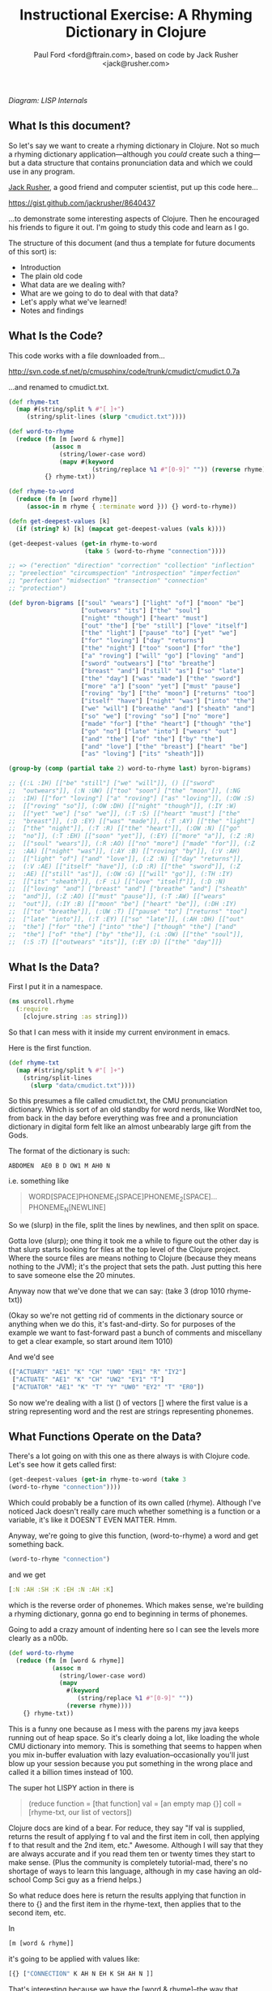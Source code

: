 #+TITLE: Instructional Exercise: A Rhyming Dictionary in Clojure
#+AUTHOR: Paul Ford <ford@ftrain.com>, based on code by Jack Rusher <jack@rusher.com>

[[http://upload.wikimedia.org/wikipedia/commons/7/74/Pieter_Bruegel_the_Elder-_Big_Fish_Eat_Little_Fish.JPG]]

/Diagram: LISP Internals/

** What Is this document?
So let's say we want to create a rhyming dictionary in Clojure. Not
so much a rhyming dictionary application---although you /could/
create such a thing---but a data structure that contains
pronunciation data and which we could use in any program.

[[http://rhetoricaldevice.com][Jack Rusher]], a good friend and computer scientist, put up this code
here...
 
https://gist.github.com/jackrusher/8640437

...to demonstrate some interesting aspects of Clojure. Then he
encouraged his friends to figure it out. I'm going to study this
code and learn as I go. 

The structure of this document (and thus a template for future
documents of this sort) is:

- Introduction
- The plain old code
- What data are we dealing with?
- What are we going to do to deal with that data?
- Let's apply what we've learned!
- Notes and findings

** What Is the Code? 
This code works with a file downloaded from...

http://svn.code.sf.net/p/cmusphinx/code/trunk/cmudict/cmudict.0.7a

...and renamed to cmudict.txt.

#+BEGIN_SRC clojure
  (def rhyme-txt
    (map #(string/split % #"[ ]+") 
       (string/split-lines (slurp "cmudict.txt"))))
   
  (def word-to-rhyme
    (reduce (fn [m [word & rhyme]]
              (assoc m
                (string/lower-case word)
                (mapv #(keyword 
                         (string/replace %1 #"[0-9]" "")) (reverse rhyme))))
            {} rhyme-txt))
   
  (def rhyme-to-word
    (reduce (fn [m [word rhyme]] 
       (assoc-in m rhyme { :terminate word })) {} word-to-rhyme))
   
  (defn get-deepest-values [k]
    (if (string? k) [k] (mapcat get-deepest-values (vals k))))
   
  (get-deepest-values (get-in rhyme-to-word 
                       (take 5 (word-to-rhyme "connection"))))
   
  ;; => ("erection" "direction" "correction" "collection" "inflection"
  ;; "preelection" "circumspection" "introspection" "imperfection"
  ;; "perfection" "midsection" "transection" "connection"
  ;; "protection")
   
  (def byron-bigrams [["soul" "wears"] ["light" "of"] ["moon" "be"]
                      ["outwears" "its"] ["the" "soul"]
                      ["night" "though"] ["heart" "must"]
                      ["out" "the"] ["be" "still"] ["love" "itself"]
                      ["the" "light"] ["pause" "to"] ["yet" "we"]
                      ["for" "loving"] ["day" "returns"]
                      ["the" "night"] ["too" "soon"] ["for" "the"]
                      ["a" "roving"] ["will" "go"] ["loving" "and"]
                      ["sword" "outwears"] ["to" "breathe"]
                      ["breast" "and"] ["still" "as"] ["so" "late"]
                      ["the" "day"] ["was" "made"] ["the" "sword"]
                      ["more" "a"] ["soon" "yet"] ["must" "pause"]
                      ["roving" "by"] ["the" "moon"] ["returns" "too"]
                      ["itself" "have"] ["night" "was"] ["into" "the"]
                      ["we" "will"] ["breathe" "and"] ["sheath" "and"]
                      ["so" "we"] ["roving" "so"] ["no" "more"]
                      ["made" "for"] ["the" "heart"] ["though" "the"]
                      ["go" "no"] ["late" "into"] ["wears" "out"]
                      ["and" "the"] ["of" "the"] ["by" "the"]
                      ["and" "love"] ["the" "breast"] ["heart" "be"]
                      ["as" "loving"] ["its" "sheath"]])
   
  (group-by (comp (partial take 2) word-to-rhyme last) byron-bigrams)
   
  ;; {(:L :IH) [["be" "still"] ["we" "will"]], () [["sword"
  ;;  "outwears"]], (:N :UW) [["too" "soon"] ["the" "moon"]], (:NG
  ;;  :IH) [["for" "loving"] ["a" "roving"] ["as" "loving"]], (:OW :S)
  ;;  [["roving" "so"]], (:OW :DH) [["night" "though"]], (:IY :W)
  ;;  [["yet" "we"] ["so" "we"]], (:T :S) [["heart" "must"] ["the"
  ;;  "breast"]], (:D :EY) [["was" "made"]], (:T :AY) [["the" "light"]
  ;;  ["the" "night"]], (:T :R) [["the" "heart"]], (:OW :N) [["go"
  ;;  "no"]], (:T :EH) [["soon" "yet"]], (:EY) [["more" "a"]], (:Z :R)
  ;;  [["soul" "wears"]], (:R :AO) [["no" "more"] ["made" "for"]], (:Z
  ;;  :AA) [["night" "was"]], (:AY :B) [["roving" "by"]], (:V :AH)
  ;;  [["light" "of"] ["and" "love"]], (:Z :N) [["day" "returns"]],
  ;;  (:V :AE) [["itself" "have"]], (:D :R) [["the" "sword"]], (:Z
  ;;  :AE) [["still" "as"]], (:OW :G) [["will" "go"]], (:TH :IY)
  ;;  [["its" "sheath"]], (:F :L) [["love" "itself"]], (:D :N)
  ;;  [["loving" "and"] ["breast" "and"] ["breathe" "and"] ["sheath"
  ;;  "and"]], (:Z :AO) [["must" "pause"]], (:T :AW) [["wears"
  ;;  "out"]], (:IY :B) [["moon" "be"] ["heart" "be"]], (:DH :IY)
  ;;  [["to" "breathe"]], (:UW :T) [["pause" "to"] ["returns" "too"]
  ;;  ["late" "into"]], (:T :EY) [["so" "late"]], (:AH :DH) [["out"
  ;;  "the"] ["for" "the"] ["into" "the"] ["though" "the"] ["and"
  ;;  "the"] ["of" "the"] ["by" "the"]], (:L :OW) [["the" "soul"]],
  ;;  (:S :T) [["outwears" "its"]], (:EY :D) [["the" "day"]]}
  
#+END_SRC

** What Is the Data?
First I put it in a namespace.

#+BEGIN_SRC clojure
(ns unscroll.rhyme
  (:require 
    [clojure.string :as string]))
#+END_SRC

So that I can mess with it inside my current environment in
emacs.

Here is the first function.

#+BEGIN_SRC clojure
(def rhyme-txt
  (map #(string/split % #"[ ]+")
    (string/split-lines
      (slurp "data/cmudict.txt"))))
#+END_SRC

So this presumes a file called cmudict.txt, the CMU pronunciation
dictionary. Which is sort of an old standby for word nerds, like
WordNet too, from back in the day before everything was free and
a pronunciation dictionary in digital form felt like an almost
unbearably large gift from the Gods.

The format of the dictionary is such:

#+BEGIN_SRC
   ABDOMEN  AE0 B D OW1 M AH0 N
#+END_SRC

i.e. something like

#+BEGIN_QUOTE
    WORD[SPACE]PHONEME_1[SPACE]PHONEME_2[SPACE]...PHONEME_N[NEWLINE]
#+END_QUOTE


So we (slurp) in the file, split the lines by newlines, and then
split on space.

Gotta love (slurp); one thing it took me a while to figure out
the other day is that slurp starts looking for files at the top
level of the Clojure project. Where the source files are means
nothing to Clojure (because they means nothing to the JVM); it's
the project that sets the path. Just putting this here to save
someone else the 20 minutes.

Anyway now that we've done that we can say:
(take 3 (drop 1010 rhyme-txt))

(Okay so we're not getting rid of comments in the dictionary
source or anything when we do this, it's fast-and-dirty. So for
purposes of the example we want to fast-forward past a bunch of
comments and miscellany to get a clear example, so start around
item 1010)

And we'd see

#+BEGIN_SRC clojure
     (["ACTUARY" "AE1" "K" "CH" "UW0" "EH1" "R" "IY2"]
      ["ACTUATE" "AE1" "K" "CH" "UW2" "EY1" "T"]
      ["ACTUATOR" "AE1" "K" "T" "Y" "UW0" "EY2" "T" "ER0"])
#+END_SRC

   
So now we're dealing with a list () of vectors [] where the first
value is a string representing word and the rest are strings
representing phonemes.

** What Functions Operate on the Data?
There's a lot going on with this one as there always is with
Clojure code. Let's see how it gets called first:

#+BEGIN_SRC clojure
    (get-deepest-values (get-in rhyme-to-word (take 3
    (word-to-rhyme "connection"))))
#+END_SRC


Which could probably be a function of its own called (rhyme).
Although I've noticed Jack doesn't really care much whether
something is a function or a variable, it's like it DOESN'T EVEN
MATTER. Hmm.

Anyway, we're going to give this function, (word-to-rhyme) a word
and get something back.


#+BEGIN_SRC clojure
    (word-to-rhyme "connection")
#+END_SRC


and we get

#+BEGIN_SRC clojure
    [:N :AH :SH :K :EH :N :AH :K]
#+END_SRC


which is the reverse order of phonemes. Which makes sense, we're
building a rhyming dictionary, gonna go end to beginning in terms
of phonemes.

Going to add a crazy amount of indenting here so I can see the
levels more clearly as a n00b.

#+BEGIN_SRC clojure
(def word-to-rhyme
  (reduce (fn [m [word & rhyme]]
            (assoc m
              (string/lower-case word)
              (mapv
                #(keyword
                   (string/replace %1 #"[0-9]" ""))
                (reverse rhyme))))
    {} rhyme-txt))
#+END_SRC


This is a funny one because as I mess with the parens my java
keeps running out of heap space. So it's clearly doing a lot,
like loading the whole CMU dictionary into memory. This is
something that seems to happen when you mix in-buffer evaluation
with lazy evaluation--occasionally you'll just blow up your
session because you put something in the wrong place and called
it a billion times instead of 100.

The super hot LISPY action in there is


#+BEGIN_QUOTE
    (reduce function = [that function] 
                 val = [an empty map {}]
                coll = [rhyme-txt, our list of vectors])
#+END_QUOTE

Clojure docs are kind of a bear. For reduce, they say "If val is
supplied, returns the result of applying f to val and the first
item in coll, then applying f to that result and the 2nd item,
etc." Awesome. Although I will say that they are always accurate
and if you read them ten or twenty times they start to make
sense. (Plus the community is completely tutorial-mad, there's no
shortage of ways to learn this language, although in my case
having an old-school Comp Sci guy as a friend helps.)

So what reduce does here is return the results applying that
function in there to {} and the first item in the rhyme-text,
then applies that to the second item, etc.

In

#+BEGIN_SRC clojure
     [m [word & rhyme]]
#+END_SRC


it's going to be applied with values like:

#+BEGIN_SRC clojure
    [{} ["CONNECTION" K AH N EH K SH AH N ]]
#+END_SRC


That's interesting because we have the [word & rhyme]--the way
that destructuring works, rhyme will catch all of the phonemes
into a list; it's almost like the CMU people could predict this
kind of programming would occur using their dictionary. Or that
Clojure was designed to deal with data structures like those in
the CMU dictionary. Or that programmers should be creating data
structures like those in the CMU dictionary that are easy to
comprehend and manipulate as lists. Who knows?

Then we say:

#+BEGIN_SRC clojure
    (assoc map key val)
#+END_SRC


Or here:

#+BEGIN_SRC clojure
    (assoc {} "connection" ...)
#+END_SRC


And then a couple things happen on the way to passing THAT
parameter.

FIRST we reverse the rhyme (reverse rhyme) so

#+BEGIN_SRC
    K AH0 N EH1 K SH AH0 N
#+END_SRC


becomes

#+BEGIN_SRC
   AH0 SH K EH1 N AH0 K
#+END_SRC


SECOND we replace all the numbers with nothing (likely because we
just don't need the data, can't remember why CMU uses numbers)

we do that with a regular expression yielding

#+BEGIN_SRC
    N AH SH K EH N AH K
#+END_SRC


THIRD we run a mapv across that list of phonemes--that is, apply
to each element and return a vector. And what we are applying is
the "keyword" function which turns a string to a clojure keyword so
we end up with a structure like:

#+BEGIN_SRC clojure
    {"connection" [:N :AH :SH :K :EH :N :AH :K]}
#+END_SRC


NOTE: I'm not sure WHY we're converting to keywords but they are
prettier in general and make for better keywords in maps, and I'm
assuming they actually are optimized as, like, keywords, so....

Anyway, and then we repeat that (lazily, I guess, so in chunks of
32 or whatever it is that Clojure does?) as needed until we've
slurped up the whole file into a big map or what I still think of
as an associative array.  Aaaand now we have a variable that
defines a function that when given--

Oh god, I SEE. I ACTUALLY SEE. This is a def instead of a
function for a reason. It's a var that calls a function which
returns a map, but in Clojure a map can operate as a function. So
when I say:

#+BEGIN_SRC clojure
    (word-to-rhyme "connection")
#+END_SRC


I'm causing the interpreter to read the entirety of the
dictionary into a map, and assigning that map to "word-to-rhyme"
and then because I'm calling word-to-rhyme as the first item in a
sexp, the interpreter evaluates it as a function and returns the
phonemes that it has assoc'd to that word.

Clojure is kind of dense.

So I'm going to assume we're in similar territory here with this
variable def.

#+BEGIN_SRC clojure
(def rhyme-to-word
  (reduce
    (fn [m [word rhyme]]
      (assoc-in m rhyme { :terminate word }))
    {}
    word-to-rhyme))
#+END_SRC


Aand we are, KIND OF. Hmm. So in this case we take the map (now
just a map) from word-to-rhyme and do another reduce, except the
structure we're building up is going to be a trie (?) so we're
going:


#+BEGIN_SRC clojure
     (assoc-in {} [:N :AH :SH :K :EH :N :AH :K] { :terminate
     "connection" })
#+END_SRC


And as a result we're getting:


#+BEGIN_SRC clojure
    {:N {:AH {:SH {:K {:EH {:N {:AH {:K {:terminate
    "connection"}}}}}}}}}
#+END_SRC


Great but that's one word. NOW Clojure hands that same map back
to the reduce with ANOTHER word, and so on for thousands of
words, building up a huge nested behemoth of a data structure.

So we've passed assoc-in the phonemes for "connection"; we can
now pass it "correction" and they should be all jammed up in a
really nice way...


#+BEGIN_SRC clojure
    (assoc-in (assoc-in {} [:N :AH :SH :K :EH :N :AH :K] {
      :terminate "connection" }) [:N :AH :SH :K :EH :ER :K]
      {:terminate "correction"})
#+END_SRC

Okay, yes we end up with something that will let us take one
word, look up the phonemes (in reverse order) and look for
similar phonemes, then map those back to the words. That's what
we have here, no doubt. Looks like this:

#+BEGIN_SRC clojure
    {:N {:AH {:SH {:K {:EH {:ER {:K {:terminate "correction"}}, :N
    {:AH {:K {:terminate "connection"}}}}}}}}}
#+END_SRC


And since I can assoc-in I can get-in too and pull stuff out.

Okay so on we go...

#+BEGIN_SRC clojure
(defn get-deepest-values [k]
  (if (string? k) [k] (mapcat get-deepest-values (vals k))))
#+END_SRC


What the hell is this? What is it for? OH GOD.

So here we're looking for strings inside a nest of keywords--that
makes sense. What is mapcat? Clojure docs:

#+BEGIN_QUOTE
    "Returns the result of applying concat to the result of
    applying map to f and colls. Thus function f should return a
    collection."
#+END_QUOTE

Great, thanks Clojure docs. You're my bosom robot pal.

What it means I think is that you're going to give this function
a bundle of stuff and it'll do something to each piece of stuff
(MAP!...) and then smush everything together into one nice list
(...!CAT).  So we're saying given a nested associated structure
like the one we just made, pull out all the values ...

Wait hold on--let's look at how it's actually called.

Okay this is the big mooooment

#+BEGIN_SRC clojure
(get-deepest-values
  (get-in rhyme-to-word
    (take 5
      (word-to-rhyme "erection"))))
#+END_SRC


(Erection, eh Jack?)

And this gives a result thus:

#+BEGIN_SRC clojure
    ("erection" "direction" "correction" "collection" "inflection"
    "preelection" "circumspection" "introspection" "imperfection"
    "perfection" "midsection" "transection" "connection"
    "protection")
#+END_SRC


But sometimes it's all too last-first for me, so let's do that
using this guy "->>"--which is a macro that allows you to put
things in normal human-person order instead of LISPbot order,
passing the results of the first function call as the last
parameter to the next function and on and on.

#+BEGIN_SRC clojure
(->>
  
  (word-to-rhyme "erection")
  ;; gives us [:N :AH :SH :K :EH :R :IH]

  (take 5)
  ;; gives us (:N :AH :SH :K :EH)--i.e. five phonemes, or the "ection" part of the rhyme.

  (get-in rhyme-to-word)
  ;; so we're calling (get-in rhyme-to-word '(:N :AH :SH :K :EH))
  ;; and we get this result:
  ;;
  ;;    {:R {:IH {:terminate "erection"}}, :ER {:D {:terminate
  ;;    "direction"}, :K {:terminate "correction"}}, :L {:AH {:K
  ;;    {:terminate "collection"}}, :F {:N {:IH {:terminate
  ;;    "inflection"}}}, :IH {:IY {:R {:P {:terminate
  ;;    "preelection"}}}}}, :P {:S {:M {:AH {:K {:ER {:S {:terminate
  ;;    "circumspection"}}}}}, :AH {:R {:T {:N {:IH {:terminate
  ;;    "introspection"}}}}}}}, :F {:ER {:P {:M {:IH {:terminate
  ;;    "imperfection"}}, :terminate "perfection"}}}, :S {:D {:IH
  ;;    {:M {:terminate "midsection"}}}, :N {:AE {:R {:T {:terminate
  ;;    "transection"}}}}}, :N {:AH {:K {:terminate "connection"}}},
  ;;    :T {:AH {:R {:P {:terminate "protection"}}}}}
  ;;
  ;; Okay so THAT's what we're passing in when we call....
  
  (get-deepest-values))
#+END_SRC


So it turns out that all that


#+BEGIN_SRC clojure
    (defn get-deepest-values [k]
     (if (string? k) [k] (mapcat get-deepest-values (vals k))))
#+END_SRC


does is say: Hey pal, get the values from the key/value pairs
that are in a map called "k." If you hit any value at all that is
a string, return it and you're done for that part. OTHERWISE keep
mapping over the values and run this function again on each one
of them (until you hit a string). And however nested things are
is fine and all, but please return a nice flat list of results
(that's why it's mapcat instead of cat").

So it's like you gave it a Russian nested doll, except this is
LISP so it's a Siamese Russian nested doll where the number of
conjoined twins varies from nil to infinity. And it keeps looking
inside the first twin's dolls until it finds a piece of paper
with a word or two on it. Then it throws away all the dolls
around those words. And it does the same to the other twin. Maybe
the first twin is three dolls deep. Maybe the second twin is four
dolls deep. Doesn't even matter. Get-deepest-values just digs
right in there.

Of all of them, these tiny recursive functions are the hardest to
write and understand.

Anyway, that's how it works, I think.

** Application: Byronic Bigrams

Okay so we have a nice rhyming dictionary. But Jack insists on
complicating things and drops in this fun-fest.

#+BEGIN_SRC clojure
(def byron-bigrams [["soul" "wears"] ["light" "of"] ["moon" "be"]
                     ["outwears" "its"] ["the" "soul"]
                     ["night" "though"] ["heart" "must"]
                     ["out" "the"] ["be" "still"] ["love" "itself"]
                     ["the" "light"] ["pause" "to"] ["yet" "we"]
                     ["for" "loving"] ["day" "returns"]
                     ["the" "night"] ["too" "soon"] ["for" "the"]
                     ["a" "roving"] ["will" "go"] ["loving" "and"]
                     ["sword" "outwears"] ["to" "breathe"]
                     ["breast" "and"] ["still" "as"] ["so" "late"]
                     ["the" "day"] ["was" "made"] ["the" "sword"]
                     ["more" "a"] ["soon" "yet"] ["must" "pause"]
                     ["roving" "by"] ["the" "moon"]
                     ["returns" "too"] ["itself" "have"]
                     ["night" "was"] ["into" "the"] ["we" "will"]
                     ["breathe" "and"] ["sheath" "and"] ["so" "we"]
                     ["roving" "so"] ["no" "more"] ["made" "for"]
                     ["the" "heart"] ["though" "the"] ["go" "no"]
                     ["late" "into"] ["wears" "out"] ["and" "the"]
                     ["of" "the"] ["by" "the"] ["and" "love"]
                     ["the" "breast"] ["heart" "be"] ["as" "loving"]
                     ["its" "sheath"]])
#+END_SRC



#+BEGIN_SRC clojure
(group-by (comp (partial take 2) word-to-rhyme last) byron-bigrams)
#+END_SRC


It's a PUZZLER. I just want to be done now, friends. I just want
to not be recursing. But let's chill and take it bit by bit. The
dude has 30 years of reasons for writing code this way.

First, the data above is a set of bigrams (subsequent word pairs)
from Lord Byron's "We'll go no more a-roving."

http://www.bartleby.com/101/599.html

I was able to figure that out by the fact that the variable is
named "byron" plus "bigrams" and included the word "roving." This
part at least makes sense, thanks to Google.

So let's put that into a var.

#+BEGIN_SRC clojure
(def roving-poem "SO, we'll go no more a-roving
So late into the night,
Though the heart be still as loving,
And the moon be still as bright.

For the sword outwears its sheath,
And the soul wears out the breast,
And the heart must pause to breathe,
And love itself have rest.

Though the night was made for loving,
And the day returns too soon, 
Yet we'll go no more a-roving
By the light of the moon.")
#+END_SRC


Now Jack already has his bigrams in here. But I want to make my
own damned bigrams. I tried a few different ways of making
bigrams, here's one approach, with ten failures left out but a
few failures left in.

Let's break up roving-poem into lowercase words using a regular
expression and the lower-case function.

#+BEGIN_SRC clojure
(def some-words 
  (map string/lower-case
    (string/split roving-poem #"[\s\.\-,]+")))
#+END_SRC


#+BEGIN_SRC clojure
(take 10 some-words)
=> ("so" "we'll" "go" "no" "more" "a" "roving" "so" "late" "into")
#+END_SRC


I'm really excited to have a function called "bigrammer" so let's
go all the way and call it big-rammer. I started like this:

#+BEGIN_SRC clojure
(defn big-rammer0 [words]
  (if (< (count words) 2)
    (vec (first words) (second words)
      (big-rammer0 rest words))))
#+END_SRC

But when I went

#+BEGIN_SRC clojure
(big-rammer0 some-words)
#+END_SRC


It returns nil, which suuuucks. Nil is the opposite of what I
want (not really, nil is not the opposite of things, nil is a
mysterious nothing.) Then I realized that the (if ...)  is
probably in the wrong place, which always happens and got to:

#+BEGIN_SRC clojure
(defn big-rammer1 [words]
  (list (first words) (second words)
    (if (> (count words) 2)
      (big-rammer1 (rest words)))))

(big-rammer1 some-words)
#+END_SRC


And that returned


#+BEGIN_SRC clojure
    ("so" "we'll" ("we'll" "go" ("go" "no" ...[snipped a bunch]
    nil)))))))))))))))))))))))))))))))
    )))))))))))))))))))))))))))))))))))))))))))))
#+END_SRC


Which is just way too many parentheses, even for Clojure.

Now I know there is stuff like (flatten) and (filter identity)
that would get me a flat list without the nil on the end. Nils
are kind of the bane of my existence in Clojure, they keep
showing up and I never know what to do with them. But that's not
what I want; I want to get every two items and put them together
just so without a whole lot of shenanigans to flatten the
list. This has to be possible.

Let's just try the recursive model a little bit more.

Okay, I got it, maybe.

Here's how I'd describe the following function in english: Given
a buncha words ("cat" "dog" "ferret" "weasel"), do two things:
make a list with all but the first of those words ("dog" "ferret"
"weasel") and also a tiny list with the first and second word
("cat "dog"). Then go ahead and call the EXACT SAME function on
the first list with all but the first of the words---and KEEP
calling that bad boy until it's down to two items. Then call it
quits (which will return nil because there's nothing to
return). Every time you made that call you make those tiny lists
with two items, right? Well once you've exhausted the longer list
you take all of them and conj[oin] them into one list of lists.

Actually this part of LISP drives me crazy, I never quite GET IT,
so let's break it down in exhaustive detail.

#+BEGIN_SRC clojure
(defn big-rammer2 [words]
  (if (> (count words) 1)
    (vec (conj (big-rammer2 (rest words))
           (vec (list (first words) (second words)))))))

(big-rammer2 '("cat" "dog" "ferret" "weasel"))  
#+END_SRC


This produces

#+BEGIN_SRC clojure
[["ferret" "weasel"] ["dog" "ferret"] ["cat" "dog"]]
#+END_SRC


Which is what we want. And man does it look LISPy, especially the
part where it goes ")))))))"

#+BEGIN_SRC clojure
    (big-rammer2 some-words)
#+END_SRC


gives us a nice vector too, because
we wrapped our lists in (vec). So now things are starting to look
like byron-bigrams up top. We're getting somewhere.

Okay let's run it piece by piece, interpolating the growing list
of vectors.

#+BEGIN_SRC clojure
(big-rammer2 '("cat" "dog" "ferret" "weasel"))
#+END_SRC


PASS 1

#+BEGIN_SRC clojure
(vec (conj
  (big-rammer2
    '("dog" "ferret" "weasel"))
       ["cat" "dog"]))
#+END_SRC

Result: 

#+BEGIN_SRC clojure
[["cat" "dog"] ["dog" "ferret"] ["ferret" "weasel"]]
#+END_SRC


PASS 2
#+BEGIN_SRC clojure
(vec (conj
  (big-rammer2
    '("ferret" "weasel"))
       ["dog" "ferret"] ["cat" "dog"]))
#+END_SRC


Result: 

#+BEGIN_SRC clojure
[["cat" "dog"] ["dog" "ferret"] ["ferret" "weasel"]]
#+END_SRC


PASS 3
#+BEGIN_SRC clojure
(vec (conj
  (big-rammer2
    '("weasel"))
       ["ferret" "weasel"] ["dog" "ferret"] ["cat" "dog"]))
#+END_SRC

Result:

#+BEGIN_SRC clojure
 [["cat" "dog"] ["dog" "ferret"] ["ferret" "weasel"]]
#+END_SRC


PASS 4
#+BEGIN_SRC clojure
(vec (conj nil ["ferret" "weasel"] ["dog" "ferret"] ["cat" "dog"]))
#+END_SRC

Result: 

#+BEGIN_SRC clojure
[["cat" "dog"] ["dog" "ferret"] ["ferret" "weasel"]]
#+END_SRC


The interesting thing is that if you DON'T have that nil it goes
pear-shaped. So if I run:

#+BEGIN_SRC clojure
(vec (conj ["ferret" "weasel"] ["dog" "ferret"] ["cat" "dog"]))
#+END_SRC


I get:


#+BEGIN_SRC clojure
   ["ferret" "weasel" ["dog" "ferret"] ["cat" "dog"]]
#+END_SRC


Tooo nested. Now, what the hell, let's go a little deeper on
conj. Because conjoining does all manner of stuff. Let's refer to
the [[http://clojuredocs.org/clojure_core/clojure.core/conj][docs]]:

#+BEGIN_QUOTE
   conj[oin]. Returns a new collection with the xs 'added'. (conj
   nil item) returns (item). The 'addition' may happen at different
   'places' depending on the concrete type.
#+END_QUOTE

ARGH. It's like biting into a brick. So what are we really doing?

Let's break this down:

#+BEGIN_SRC clojure
(conj [:foo] [:bar])
#+END_SRC


Makes

#+BEGIN_SRC clojure
   [:foo [:bar]]
#+END_SRC


Whereas

#+BEGIN_SRC clojure
(conj nil [:foo] [:bar])
#+END_SRC


Makes
#+BEGIN_SRC clojure
   ([:bar] [:foo])
#+END_SRC


Because it is CONJOINING bar /into/ foo. Whereas the docs, with
their inimitable clarity, say:

#+BEGIN_QUOTE
    "(conj nil item) returns (item)"
#+END_QUOTE

So in theory...

#+BEGIN_SRC clojure
(= (list ["a"] ["b"]) (conj nil ["b"] ["a"]))
#+END_SRC


And indeed that /is/ true. Because conjing ["b"] onto nil produces
(["b"]), and then conjing ["a"] onto that puts it into the list that
contains ["b"].

So this is a /big discovery/ for me. You process items and throw
them at the end of a recursive function and then conjoin them when
it's all done. Now the nil value produced when the function is
called for the last time becomes the FIRST item that conjoin
sees--and so conjoin goes ahead and puts everything that follows
into a list. But it's /as if expressing everything in sequences were
some sort of insane sickly goal./ Which sure, I get that, I'm
programming in a LISP, but it is weird when you see it up
close. Like when you see your screen is made of pixels.

I.e. the thing I'm trying to get to/comprehend is that in Clojure
it's not just that there are a lot of lists (seqs); it's that
lists inform every aspect of the language and if you don't see a
list, or some relationship that can be expressed as a set of
lists, you should keep looking. If you don't see/feel a sequence,
you're not looking hard enough. And this kind of makes sense
because computers at their essence just put stuff in boxes and
take stuff out of boxes in predetermined sequences. So this is a
funny thing about LISP because it's a suuuuuper-crazy abstraction
and maps to lambda calculus, but it's simultaneously weirdly
close to the metal, which is why it must appeal to a certain kind
of nerd. I find this really comforting but I can see why other
people would not. I think this is what Jack is trying to tell me!
(It is; I actually checked with him to be sure.)

Anyway all of this is moot because I also went and searched for a
bigram-maker and found one in incanter, which is a general
purpose math/stats library for Clojure.

And what that makes clear is that we can use the partition
function--here called as (partition 2 1) which goes ahead and takes
a list of two things, fast-forwards by one thing, takes the next two
things, fast forwards by one thing, etc. So partition is a built-in
that does what our recursive function does above but I /regret
nothing/. So we can get all of our words at once by going:

#+BEGIN_SRC clojure
(def words 
  (map #(vec %) (partition 2 1
                  (map string/lower-case
                    (string/split roving-poem #"[\s\.\-,]+")))))
#+END_SRC

(Note: Jack points out that "#(vec %)" could just be "vec", but
everyone makes this mistake so I'm leaving it in.)

I.e. partition into bigrams and and then map those into vectors
(#() is shorthand for defining a function with an argument "%")
and you'll end up with a structure basically like the one Jack
has in his original (there are a few tiny differences; his
doesn't preserve apostrophes, but we're close enough now.) So I
feel okay about that. I get how to make bigrams both via map and
via a recursive funtion. Now let's get to the end....

#+BEGIN_SRC clojure
(group-by (comp (partial take 2) word-to-rhyme last) byron-bigrams)
#+END_SRC


Okay we're almost home.

"(comp...)" means we're going to make a function out of other
functions.

"(partial...)" means we're making a function with partial
arguments that can be called and evaluated with just the
"missing" arguments provided.

So...

#+BEGIN_SRC clojure
    (= ((partial take 2) '(1 2 3 4))
     '(1 2))
    => true
#+END_SRC


That works fine but is of course most handy when you go:

#+BEGIN_SRC clojure
    (= 
     (map (partial take 2) [[1 2 3] [4 5 6] [7 8 9]])
      '((1 2) (4 5) (7 8)))
    => true
#+END_SRC


This jibes with everything I've learned about LISP, which is that
LISP is about lots of tiny functions that can all live together
in beautiful harmony, except on Usenet.

Anyway if we execute the above with just the (first) of the
byron-bigrams...

#+BEGIN_SRC clojure
    ((comp (partial take 2) word-to-rhyme last) (first
    byron-bigrams))
    => (:Z :R)
#+END_SRC


That is the same as:

#+BEGIN_SRC clojure
    (take 2 (word-to-rhyme (last (first byron-bigrams))))
    => (:Z :R)
#+END_SRC


And so

#+BEGIN_SRC clojure
    (= ((comp (partial take 2) word-to-rhyme last)
    (first byron-bigrams))
     (take 2 (word-to-rhyme (last (first byron-bigrams)))))
#+END_SRC


There's a lot of chitchat about functional composition out there in
LISPLand but all we're REALLY saying is "smush together all of
these functions so that they can be run over and over with data
of the sort that you'll find in byron-bigrams." Like, the
composition part should be easy--and here it is--the hard part is
in making composable functions.

Anyway, group-by is pretty familiar; just about every language
has it. It runs a function over a list and the result is the key
in a map, and the value that produced that key is added to a
vector on the right hand side. (PASS THE VECTOR TO THE RIGHT HAND
SIDE PASS THE VECTOR TO THE RIGHT HAND SIDE). Anyway. So when we
run this we're going to get a map of all the bigrams where the
last two phonemes of the last word are exactly identical. Thus
we'll get all the bigrams that rhyme, at least in terms of two
phonemes meaning a "rhyme."

#+BEGIN_SRC clojure
(group-by (comp (partial take 2) word-to-rhyme last) byron-bigrams)
#+END_SRC


And we do! Here's what comes out:
#+BEGIN_SRC clojure
{(:L :IH) [["be" "still"] ["we" "will"]], () [["sword" "outwears"]],
(:N :UW) [["too" "soon"] ["the" "moon"]], 
(:NG :IH) [["for" "loving"] ["a" "roving"] ["as" "loving"]],
(:OW :S) [["roving" "so"]], 
(:OW :DH) [["night" "though"]], 
(:IY :W) [["yet" "we"] ["so" "we"]], 
(:T :S) [["heart" "must"] ["the" "breast"]], 
(:D :EY) [["was" "made"]], 
(:T :AY) [["the" "light"] ["the" "night"]], 
(:T :R) [["the" "heart"]], 
(:OW :N) [["go" "no"]], 
(:T :EH) [["soon" "yet"]],
(:EY) [["more" "a"]],
(:Z :R) [["soul" "wears"]],
(:R :AO) [["no" "more"]["made" "for"]], 
(:Z :AA) [["night" "was"]],
(:AY :B) "roving" "by"]],
(:V :AH) [["light" "of"] ["and" "love"]],
(:Z :N) [["day" "returns"]],
(:V :AE) [["itself" "have"]],
(:D :R) [["the" "sword"]],
(:Z :AE) [["still" "as"]], 
(:OW :G) [["will" "go"]], 
(:TH :IY) [["its" "sheath"]],
(:F :L) [["love" "itself"]], 
(:D :N) [["loving" "and"] ["breast" "and"] ["breathe" "and"] ["sheath" "and"]],
(:Z :AO) [["must" "pause"]],
(:T :AW) [["wears" "out"]],
(:IY :B) [["moon" "be"]["heart" "be"]],
(:DH :IY) [["to" "breathe"]],
(:UW :T) [["pause" "to"] ["returns" "too"] ["late" "into"]],
(:T :EY) "so" "late"]],
(:AH :DH) [["out" "the"] ["for" "the"]["into" "the"]["though" "the"]
  ["and" "the"]["of" "the"] ["by" "the"]],
(:L :OW) [["the" "soul"]],
(:S :T) [["outwears" "its"]],
(:EY :D) [["the" "day"]]}
#+END_SRC


So there we are. Jack points out something important via chat
discussion on Google Jabberchat, which I'm adding here.

*** Jack annotates

#+BEGIN_QUOTE
The lesson of the group-by is that if you parameterize your grouping
function with another function, you only need to write group-by
once---rather than having a group-by for each of your data types.

The sub-lessons are that composition and partial evaluation let you
improvise the function you use to do that parameterization, with
basically no ceremony.

Last thing on parameterizing functions with functions:
that’s also how the calculus works

__END JACK TRANSMISSION__
#+END_QUOTE

"...that's also how the calculus works..." I mean come on. That's
fun. No one says that about web frameworks. They're all like "it
compiles SASS now!"

So basically we're done (but don't worry I've added a giant essay
to this because what is wrong with me.) Here are some possible
next steps:

1) Care about syllables
2) Look for words that are phonetic opposites of one another.
3) Wrap a web service around it.
4) Relax.

Here are some notes and observations from this exercise.


** What I Learned
*** Perlis!

The Alan Perlis maxim about having 100 functions operate on one
data structure keeps coming back to my head over and over. It's
like that quote is the data structure and my brain keeps
operating on it in 100 different ways.

*** Keep Like with Like

If things need to get processed, just do it inside the
function. Don't make tons of little functions like, say,
"filter-to-lowercase" or the like, as I would in Python hanging
off the class; just do it right there in the function. At some
level this fits well with my overall life/programming/editorial/
writing strategy of "keep like with like," which is the one true
principle of just about everything, but it requires a lot of
familiarity and comfort with the programming model--especially
the right-to-left depth-first model of LISPs--to really be
proficient in this kind of coding, to know where to break things
off into multiple functions.

*** It Really Is All Lists

Things WANT to be lists, and Clojure wants them to be
lists. Destructuring is not about dealing with arbitrary numbers
of arguments. It's about pulling out a few named arguments, then
throwing the rest into a sequence, so that you can quickly take
something dumb--a list of strings representing words and
phonemes--and make that list a little smarter. And repeat. Add
smarts, process the rest, add smarts, process the rest. The ethos
seems to be: Take dumb stuff, add smarts, repeat.

*** Data types
Getting things into the right data type really helps to simplify
your life. If you take the phonemes and make them keywords, going
from "EK" to :EK, then you can pull results out of a nested trie
structure and recursively look through it for the strings, which
are your payload, and ignore the keywords. My regular pattern is
to create really big associative arrays from any data source--to
reinvent XML or JSON in-memory, basically, with lots of nested
arrays and so forth; the idea here seems to be that the best
possible data structure is a nice plain list without a lot of
fooling around and it's okay to assume the code knows about the
data once they meet up; the data doesn't have to tell the code
what every field means. Again--my roots are document processing,
where that's actually a good thing. We take more for granted on
planet Clojure.


** Conclusion
You know, there's a strong, strong urge to never actually finish
anything when I'm in Clojure. This is because the "finished"
state is less relevant when you're evaluating code live inside a
text editor and looking at (and then parsing) the results back
into the same live coding environment. The whole idea of
"finished" seems kind of hilarious, like you are some sort of God
looking down on humans who are still maintaining state in
variables and sort of squinting and sighing, and since nothing is
ever REALLY done, why pretend otherwise?

I'm not using a REPL. I'm just evaluating, evaluating, evaluating
all day long. It's very easy to get separatist about this
environment. Meanwhile everyone else has shipped their websites
and gone out for dinner to celebrate their acquihiresition while
I'm sitting home at 2AM trying to understand the spiritual
essence of "conj."

EXCEPT I know in my little heart that I'm a better programmer
after two or three weeks of dabbling in Clojure. But I don't have
a TON to show, and not as much as I'd have with Python, for
certain. And I do have a product to ship. That said, huge amount
of opaque code (especially Emacs LISP) is far more open to me
than it used to be, and readable. And I've had an awful lot of
"oh wow actually that's very easy if you just use (partition)"
moments reading the standard library code. Lots of bits of
programmer culture--Jamie Zawinski rants, "Worse is Better,"
Haskell passion--make more sense.

So this is probably a net win. What Clojure is teaching me is to
calm down, look at the function signature in my Emacs modeline,
check the standard docs (control-C d), and then write a function
and rewrite it until it doesn't explode and does what I want. And
you just sort of keep on doing it. And if it comes together
(maybe the partial Wikipedia parser I'm writing could be useful)
you bundle it up and release it to Github.

Stuff like that recursive big-rammer2 function used to be really
hard for me to wrap my head around, and it's not any more--the
magic has gone out of it. It's nice to see magic destroyed. One
thing about magic is that when it gets bundled up 
but is still hidden from view (i.e. in frameworks) it leads to 
sameness of product. Every wizard has the same spells.

When you look at what people are doing so far, there doesn't seem
to be a prototypical Clojure app out in the world. People seem to
be focused on the language, and on gluing together things from other 
languages so they can be used here. It'll be
interesting to see what emerges. There are some web frameworks, but 
some minimal web app layers like Ring that make more sense to me right
now. Frameworks are great but they sure do lead to a
lot of apps that look and feel and...taste? alike. I'm not saying
things should be hard--I'm just saying that we create things with
our tools, and thus our tools have consequences.

